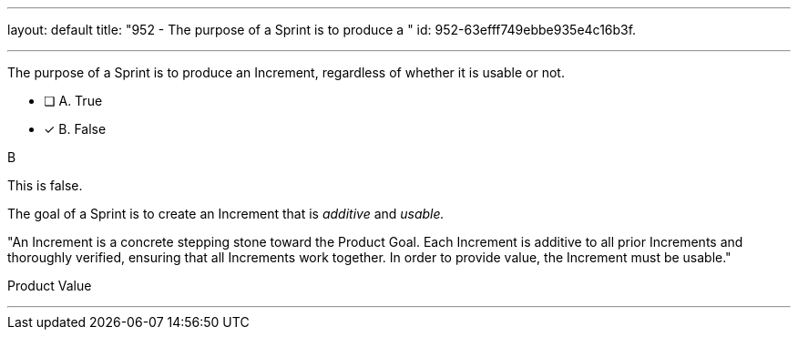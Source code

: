 ---
layout: default 
title: "952 - The purpose of a Sprint is to produce a "
id: 952-63efff749ebbe935e4c16b3f.

---


[#question]

****

[#query]
--
The purpose of a Sprint is to produce an Increment, regardless of whether it is usable or not.
--

[#list]
--
* [ ] A. True
* [*] B. False

--
****

[#answer]
B

[#explanation]
--
This is false. 

The goal of a Sprint is to create an Increment that is _additive_ and _usable._

"An Increment is a concrete stepping stone toward the Product Goal. Each Increment is additive to all prior Increments and thoroughly verified, ensuring that all Increments work together. In order to provide value, the Increment must be usable."
--

[#ka]
Product Value

'''

